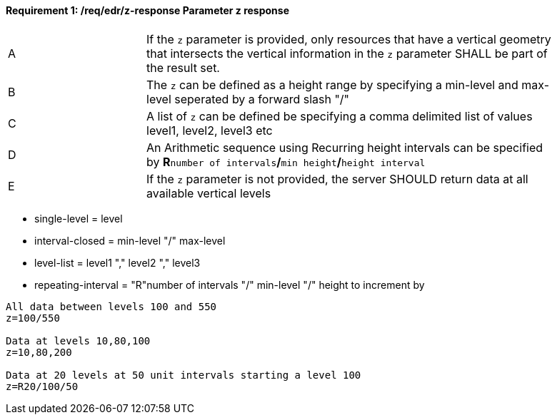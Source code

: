 [[req_edr_z-response]]
==== *Requirement {counter:req-id}: /req/edr/z-response* Parameter z response
[width="90%",cols="2,6a"]
|===
^|A |If the `z` parameter is provided, only resources that have a vertical geometry that intersects the vertical information in the `z` parameter SHALL be part of the result set.
^|B |The `z` can be defined as a height range by specifying a min-level and max-level seperated by a forward slash "/" 
^|C |A list of `z` can be defined be specifying a comma delimited list of values level1, level2, level3 etc 
^|D |An Arithmetic sequence using Recurring height intervals can be specified by **R**`number of intervals`**/**`min height`**/**`height interval`
^|E |If the `z` parameter is not provided, the server SHOULD return data at all available vertical levels
|===


* single-level  = level
* interval-closed  = min-level "/" max-level
* level-list  = level1 "," level2 "," level3 
* repeating-interval = "R"number of intervals "/" min-level "/" height to increment by 


[source,java]
----

All data between levels 100 and 550
z=100/550

Data at levels 10,80,100
z=10,80,200

Data at 20 levels at 50 unit intervals starting a level 100 
z=R20/100/50 
----

